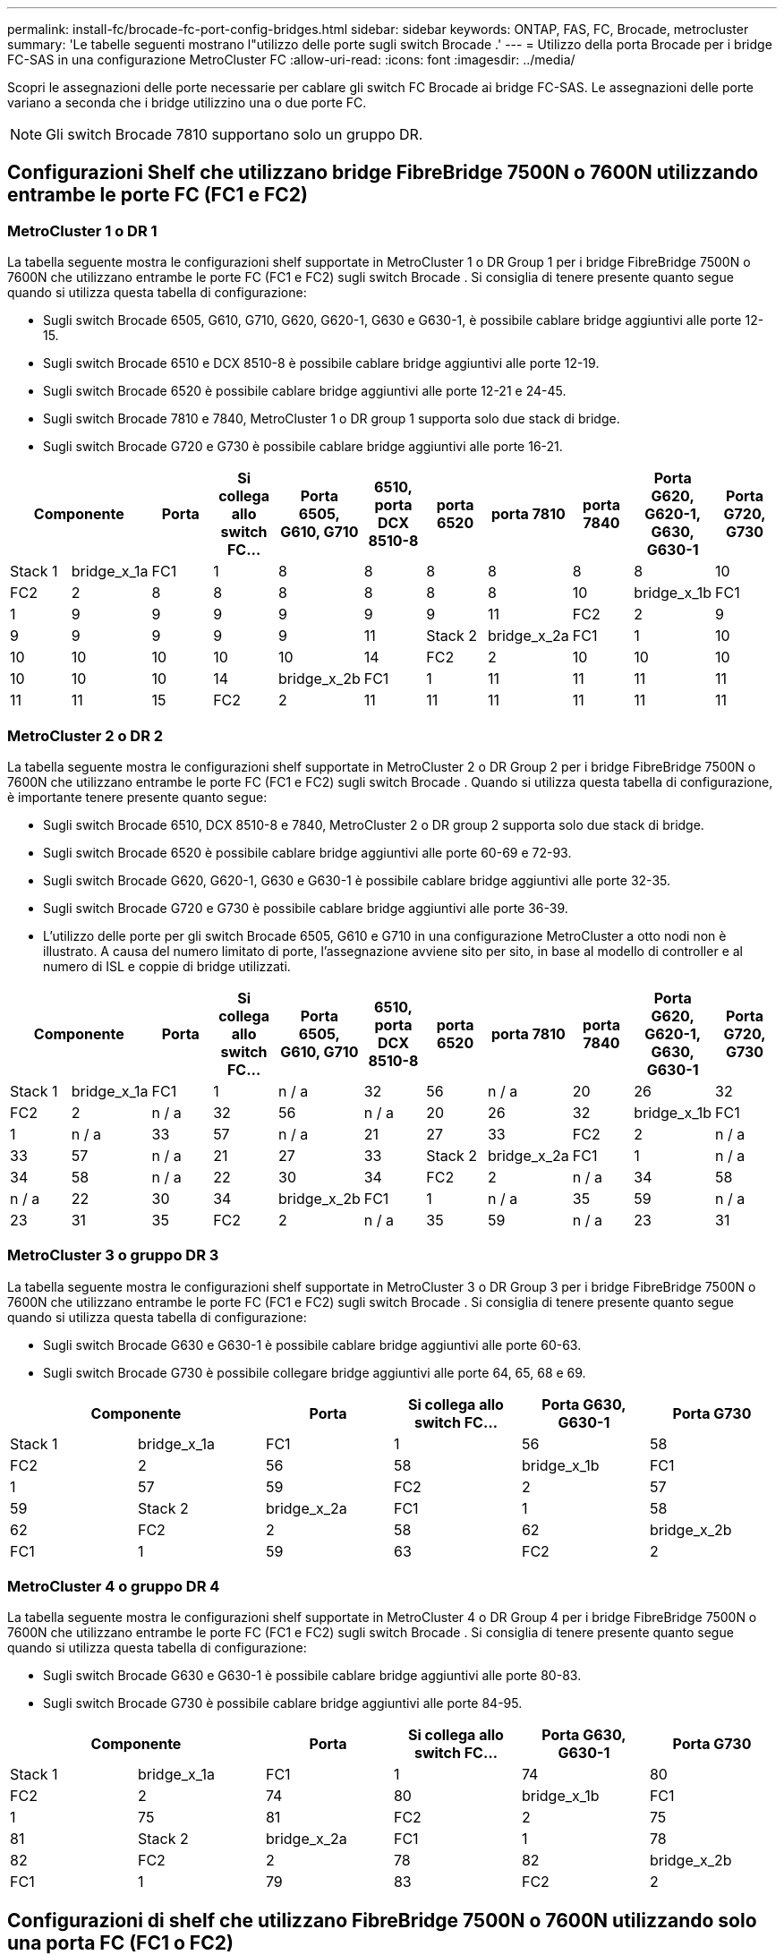 ---
permalink: install-fc/brocade-fc-port-config-bridges.html 
sidebar: sidebar 
keywords: ONTAP, FAS, FC, Brocade, metrocluster 
summary: 'Le tabelle seguenti mostrano l"utilizzo delle porte sugli switch Brocade .' 
---
= Utilizzo della porta Brocade per i bridge FC-SAS in una configurazione MetroCluster FC
:allow-uri-read: 
:icons: font
:imagesdir: ../media/


[role="lead"]
Scopri le assegnazioni delle porte necessarie per cablare gli switch FC Brocade ai bridge FC-SAS. Le assegnazioni delle porte variano a seconda che i bridge utilizzino una o due porte FC.


NOTE: Gli switch Brocade 7810 supportano solo un gruppo DR.



== Configurazioni Shelf che utilizzano bridge FibreBridge 7500N o 7600N utilizzando entrambe le porte FC (FC1 e FC2)



=== MetroCluster 1 o DR 1

La tabella seguente mostra le configurazioni shelf supportate in MetroCluster 1 o DR Group 1 per i bridge FibreBridge 7500N o 7600N che utilizzano entrambe le porte FC (FC1 e FC2) sugli switch Brocade . Si consiglia di tenere presente quanto segue quando si utilizza questa tabella di configurazione:

* Sugli switch Brocade 6505, G610, G710, G620, G620-1, G630 e G630-1, è possibile cablare bridge aggiuntivi alle porte 12-15.
* Sugli switch Brocade 6510 e DCX 8510-8 è possibile cablare bridge aggiuntivi alle porte 12-19.
* Sugli switch Brocade 6520 è possibile cablare bridge aggiuntivi alle porte 12-21 e 24-45.
* Sugli switch Brocade 7810 e 7840, MetroCluster 1 o DR group 1 supporta solo due stack di bridge.
* Sugli switch Brocade G720 e G730 è possibile cablare bridge aggiuntivi alle porte 16-21.


[cols="2a,2a,2a,2a,2a,2a,2a,2a,2a,2a,2a"]
|===
2+| *Componente* | *Porta* | *Si collega allo switch FC...* | *Porta 6505, G610, G710* | *6510, porta DCX 8510-8* | *porta 6520* | *porta 7810* | *porta 7840* | *Porta G620, G620-1, G630, G630-1* | *Porta G720, G730* 


 a| 
Stack 1
 a| 
bridge_x_1a
 a| 
FC1
 a| 
1
 a| 
8
 a| 
8
 a| 
8
 a| 
8
 a| 
8
 a| 
8
 a| 
10



 a| 
FC2
 a| 
2
 a| 
8
 a| 
8
 a| 
8
 a| 
8
 a| 
8
 a| 
8
 a| 
10



 a| 
bridge_x_1b
 a| 
FC1
 a| 
1
 a| 
9
 a| 
9
 a| 
9
 a| 
9
 a| 
9
 a| 
9
 a| 
11



 a| 
FC2
 a| 
2
 a| 
9
 a| 
9
 a| 
9
 a| 
9
 a| 
9
 a| 
9
 a| 
11



 a| 
Stack 2
 a| 
bridge_x_2a
 a| 
FC1
 a| 
1
 a| 
10
 a| 
10
 a| 
10
 a| 
10
 a| 
10
 a| 
10
 a| 
14



 a| 
FC2
 a| 
2
 a| 
10
 a| 
10
 a| 
10
 a| 
10
 a| 
10
 a| 
10
 a| 
14



 a| 
bridge_x_2b
 a| 
FC1
 a| 
1
 a| 
11
 a| 
11
 a| 
11
 a| 
11
 a| 
11
 a| 
11
 a| 
15



 a| 
FC2
 a| 
2
 a| 
11
 a| 
11
 a| 
11
 a| 
11
 a| 
11
 a| 
11
 a| 
15

|===


=== MetroCluster 2 o DR 2

La tabella seguente mostra le configurazioni shelf supportate in MetroCluster 2 o DR Group 2 per i bridge FibreBridge 7500N o 7600N che utilizzano entrambe le porte FC (FC1 e FC2) sugli switch Brocade . Quando si utilizza questa tabella di configurazione, è importante tenere presente quanto segue:

* Sugli switch Brocade 6510, DCX 8510-8 e 7840, MetroCluster 2 o DR group 2 supporta solo due stack di bridge.
* Sugli switch Brocade 6520 è possibile cablare bridge aggiuntivi alle porte 60-69 e 72-93.
* Sugli switch Brocade G620, G620-1, G630 e G630-1 è possibile cablare bridge aggiuntivi alle porte 32-35.
* Sugli switch Brocade G720 e G730 è possibile cablare bridge aggiuntivi alle porte 36-39.
* L'utilizzo delle porte per gli switch Brocade 6505, G610 e G710 in una configurazione MetroCluster a otto nodi non è illustrato. A causa del numero limitato di porte, l'assegnazione avviene sito per sito, in base al modello di controller e al numero di ISL e coppie di bridge utilizzati.


[cols="2a,2a,2a,2a,2a,2a,2a,2a,2a,2a,2a"]
|===
2+| *Componente* | *Porta* | *Si collega allo switch FC...* | *Porta 6505, G610, G710* | *6510, porta DCX 8510-8* | *porta 6520* | *porta 7810* | *porta 7840* | *Porta G620, G620-1, G630, G630-1* | *Porta G720, G730* 


 a| 
Stack 1
 a| 
bridge_x_1a
 a| 
FC1
 a| 
1
 a| 
n / a
 a| 
32
 a| 
56
 a| 
n / a
 a| 
20
 a| 
26
 a| 
32



 a| 
FC2
 a| 
2
 a| 
n / a
 a| 
32
 a| 
56
 a| 
n / a
 a| 
20
 a| 
26
 a| 
32



 a| 
bridge_x_1b
 a| 
FC1
 a| 
1
 a| 
n / a
 a| 
33
 a| 
57
 a| 
n / a
 a| 
21
 a| 
27
 a| 
33



 a| 
FC2
 a| 
2
 a| 
n / a
 a| 
33
 a| 
57
 a| 
n / a
 a| 
21
 a| 
27
 a| 
33



 a| 
Stack 2
 a| 
bridge_x_2a
 a| 
FC1
 a| 
1
 a| 
n / a
 a| 
34
 a| 
58
 a| 
n / a
 a| 
22
 a| 
30
 a| 
34



 a| 
FC2
 a| 
2
 a| 
n / a
 a| 
34
 a| 
58
 a| 
n / a
 a| 
22
 a| 
30
 a| 
34



 a| 
bridge_x_2b
 a| 
FC1
 a| 
1
 a| 
n / a
 a| 
35
 a| 
59
 a| 
n / a
 a| 
23
 a| 
31
 a| 
35



 a| 
FC2
 a| 
2
 a| 
n / a
 a| 
35
 a| 
59
 a| 
n / a
 a| 
23
 a| 
31
 a| 
35

|===


=== MetroCluster 3 o gruppo DR 3

La tabella seguente mostra le configurazioni shelf supportate in MetroCluster 3 o DR Group 3 per i bridge FibreBridge 7500N o 7600N che utilizzano entrambe le porte FC (FC1 e FC2) sugli switch Brocade . Si consiglia di tenere presente quanto segue quando si utilizza questa tabella di configurazione:

* Sugli switch Brocade G630 e G630-1 è possibile cablare bridge aggiuntivi alle porte 60-63.
* Sugli switch Brocade G730 è possibile collegare bridge aggiuntivi alle porte 64, 65, 68 e 69.


[cols="2a,2a,2a,2a,2a,2a"]
|===
2+| *Componente* | *Porta* | *Si collega allo switch FC...* | *Porta G630, G630-1* | *Porta G730* 


 a| 
Stack 1
 a| 
bridge_x_1a
 a| 
FC1
 a| 
1
 a| 
56
 a| 
58



 a| 
FC2
 a| 
2
 a| 
56
 a| 
58



 a| 
bridge_x_1b
 a| 
FC1
 a| 
1
 a| 
57
 a| 
59



 a| 
FC2
 a| 
2
 a| 
57
 a| 
59



 a| 
Stack 2
 a| 
bridge_x_2a
 a| 
FC1
 a| 
1
 a| 
58
 a| 
62



 a| 
FC2
 a| 
2
 a| 
58
 a| 
62



 a| 
bridge_x_2b
 a| 
FC1
 a| 
1
 a| 
59
 a| 
63



 a| 
FC2
 a| 
2
 a| 
59
 a| 
63

|===


=== MetroCluster 4 o gruppo DR 4

La tabella seguente mostra le configurazioni shelf supportate in MetroCluster 4 o DR Group 4 per i bridge FibreBridge 7500N o 7600N che utilizzano entrambe le porte FC (FC1 e FC2) sugli switch Brocade . Si consiglia di tenere presente quanto segue quando si utilizza questa tabella di configurazione:

* Sugli switch Brocade G630 e G630-1 è possibile cablare bridge aggiuntivi alle porte 80-83.
* Sugli switch Brocade G730 è possibile cablare bridge aggiuntivi alle porte 84-95.


[cols="2a,2a,2a,2a,2a,2a"]
|===
2+| *Componente* | *Porta* | *Si collega allo switch FC...* | *Porta G630, G630-1* | *Porta G730* 


 a| 
Stack 1
 a| 
bridge_x_1a
 a| 
FC1
 a| 
1
 a| 
74
 a| 
80



 a| 
FC2
 a| 
2
 a| 
74
 a| 
80



 a| 
bridge_x_1b
 a| 
FC1
 a| 
1
 a| 
75
 a| 
81



 a| 
FC2
 a| 
2
 a| 
75
 a| 
81



 a| 
Stack 2
 a| 
bridge_x_2a
 a| 
FC1
 a| 
1
 a| 
78
 a| 
82



 a| 
FC2
 a| 
2
 a| 
78
 a| 
82



 a| 
bridge_x_2b
 a| 
FC1
 a| 
1
 a| 
79
 a| 
83



 a| 
FC2
 a| 
2
 a| 
79
 a| 
83

|===


== Configurazioni di shelf che utilizzano FibreBridge 7500N o 7600N utilizzando solo una porta FC (FC1 o FC2)



=== MetroCluster 1 o DR 1

La tabella seguente mostra le configurazioni shelf supportate in MetroCluster 1 o DR Group 1 utilizzando FibreBridge 7500N o 7600N e una sola porta FC (FC1 o FC2) sugli switch Brocade . Si prega di tenere presente quanto segue quando si utilizza questa tabella di configurazione:

* Sugli switch Brocade 6505, G610, G710, G620, G620-1, G630 e G630-1, sono presenti dei bridge aggiuntivi per le porte 12-15.
* Sugli switch Brocade 6510 e DCX 8510-8 è possibile cablare bridge aggiuntivi alle porte 12-19.
* Sugli switch Brocade 6520 è possibile cablare bridge aggiuntivi alle porte 16-21 e 24-45.
* Sugli switch Brocade G720 e G730 è possibile cablare bridge aggiuntivi alle porte 16-21.


[cols="2a,2a,2a,2a,2a,2a,2a,2a,2a,2a"]
|===
| *Componente* | *Porta* | *Si collega allo switch FC...* | *Porta 6505, G610, G710* | *6510, porta DCX 8510-8* | *porta 6520* | *porta 7810* | *porta 7840* | *Porta G620, G620-1, G630, G630-1* | *Porta G720, G730* 


 a| 
Stack 1
 a| 
bridge_x_1a
 a| 
1
 a| 
8
 a| 
8
 a| 
8
 a| 
8
 a| 
8
 a| 
8
 a| 
10



 a| 
bridge_x_1b
 a| 
2
 a| 
8
 a| 
8
 a| 
8
 a| 
8
 a| 
8
 a| 
8
 a| 
10



 a| 
Stack 2
 a| 
bridge_x_2a
 a| 
1
 a| 
9
 a| 
9
 a| 
9
 a| 
9
 a| 
9
 a| 
9
 a| 
11



 a| 
bridge_x_2b
 a| 
2
 a| 
9
 a| 
9
 a| 
9
 a| 
9
 a| 
9
 a| 
9
 a| 
11



 a| 
Stack 3
 a| 
bridge_x_3a
 a| 
1
 a| 
10
 a| 
10
 a| 
10
 a| 
10
 a| 
10
 a| 
10
 a| 
14



 a| 
bridge_x_3b
 a| 
2
 a| 
10
 a| 
10
 a| 
10
 a| 
10
 a| 
10
 a| 
10
 a| 
14



 a| 
Stack 4
 a| 
bridge_x_4a
 a| 
1
 a| 
11
 a| 
11
 a| 
11
 a| 
11
 a| 
11
 a| 
11
 a| 
15



 a| 
bridge_x_4b
 a| 
2
 a| 
11
 a| 
11
 a| 
11
 a| 
11
 a| 
11
 a| 
11
 a| 
15

|===


=== MetroCluster 2 o DR 2

La tabella seguente mostra le configurazioni shelf supportate in MetroCluster 2 o DR Group 2 per i bridge FibreBridge 7500N o 7600N che utilizzano una porta FC (FC1 o FC2) sugli switch Brocade . È importante tenere presente quanto segue quando si utilizza questa tabella di configurazione:

* Sugli switch Brocade 6520 è possibile cablare bridge aggiuntivi alle porte 60-69 e 72-93.
* Sugli switch Brocade G620, G620-1, G630, G630-1 è possibile cablare bridge aggiuntivi alle porte 32-35.
* Sugli switch Brocade G720 e G730 è possibile cablare bridge aggiuntivi alle porte 36-39.
* L'utilizzo delle porte per gli switch Brocade 6505, G610 e G710 in una configurazione MetroCluster a otto nodi non è illustrato. A causa del numero limitato di porte, l'assegnazione avviene sito per sito, in base al modello di controller e al numero di ISL e coppie di bridge utilizzati.


[cols="2a,2a,2a,2a,2a,2a,2a,2a,2a,2a"]
|===
| *Componente* | *Porta* | *Si collega allo switch FC...* | *Porta 6505, G610, G710* | *6510, porta DCX 8510-8* | *porta 6520* | *porta 7810* | *porta 7840* | *Porta G620, G620-1, G630, G630-1* | *Porta G720, G730* 


 a| 
Stack 1
 a| 
bridge_x_1a
 a| 
1
 a| 
n / a
 a| 
32
 a| 
56
 a| 
n / a
 a| 
20
 a| 
26
 a| 
32



 a| 
bridge_x_1b
 a| 
2
 a| 
n / a
 a| 
32
 a| 
56
 a| 
n / a
 a| 
20
 a| 
26
 a| 
32



 a| 
Stack 2
 a| 
bridge_x_2a
 a| 
1
 a| 
n / a
 a| 
33
 a| 
57
 a| 
n / a
 a| 
21
 a| 
27
 a| 
33



 a| 
bridge_x_2b
 a| 
2
 a| 
n / a
 a| 
33
 a| 
57
 a| 
n / a
 a| 
21
 a| 
27
 a| 
33



 a| 
Stack 3
 a| 
bridge_x_3a
 a| 
1
 a| 
n / a
 a| 
34
 a| 
58
 a| 
n / a
 a| 
22
 a| 
30
 a| 
34



 a| 
bridge_x_3b
 a| 
2
 a| 
n / a
 a| 
34
 a| 
58
 a| 
n / a
 a| 
22
 a| 
30
 a| 
34



 a| 
Stack 4
 a| 
bridge_x_4a
 a| 
1
 a| 
n / a
 a| 
35
 a| 
59
 a| 
n / a
 a| 
23
 a| 
31
 a| 
35



 a| 
bridge_x_4b
 a| 
2
 a| 
n / a
 a| 
35
 a| 
59
 a| 
n / a
 a| 
23
 a| 
31
 a| 
35

|===


=== MetroCluster 3 o gruppo DR 3

La tabella seguente mostra le configurazioni shelf supportate in MetroCluster 3 o DR Group 3 per i bridge FibreBridge 7500N o 7600N che utilizzano una porta FC (FC1 o FC2) sugli switch Brocade . È importante tenere presente quanto segue quando si utilizza questa tabella di configurazione:

* Sugli switch Brocade G630 e G630-1 è possibile cablare bridge aggiuntivi alle porte 60-63.
* Sugli switch Brocade G730 è possibile collegare bridge aggiuntivi alle porte 64, 65, 68, 69.


[cols="2a,2a,2a,2a,2a"]
|===
| *Componente* | *Porta* | *Si collega allo switch FC...* | *Porta G630, G630-1* | *Porta G730* 


 a| 
Stack 1
 a| 
bridge_x_1a
 a| 
1
 a| 
56
 a| 
58



 a| 
bridge_x_1b
 a| 
2
 a| 
56
 a| 
58



 a| 
Stack 2
 a| 
bridge_x_2a
 a| 
1
 a| 
57
 a| 
59



 a| 
bridge_x_2b
 a| 
2
 a| 
57
 a| 
59



 a| 
Stack 3
 a| 
bridge_x_3a
 a| 
1
 a| 
58
 a| 
62



 a| 
bridge_x_3b
 a| 
2
 a| 
58
 a| 
62



 a| 
Stack 4
 a| 
bridge_x_4a
 a| 
1
 a| 
59
 a| 
63



 a| 
bridge_x_4b
 a| 
2
 a| 
59
 a| 
63

|===


=== MetroCluster 4 o gruppo DR 4

La tabella seguente mostra le configurazioni shelf supportate in MetroCluster 4 o DR Group 4 per i bridge FibreBridge 7500N o 7600N che utilizzano una porta FC (FC1 o FC2) sugli switch Brocade . Quando si utilizza questa tabella di configurazione, è importante tenere presente quanto segue:

* Sugli switch Brocade G630 e G630-1 è possibile cablare bridge aggiuntivi alle porte 80-83.
* Sugli switch Brocade G730 è possibile cablare bridge aggiuntivi alle porte 84-95.


[cols="2a,2a,2a,2a,2a"]
|===
| *Componente* | *Porta* | *Si collega allo switch FC...* | *Porta G630, G630-1* | *Porta G730* 


 a| 
Stack 1
 a| 
bridge_x_1a
 a| 
1
 a| 
74
 a| 
80



 a| 
bridge_x_1b
 a| 
2
 a| 
74
 a| 
80



 a| 
Stack 2
 a| 
bridge_x_2a
 a| 
1
 a| 
75
 a| 
81



 a| 
bridge_x_2b
 a| 
2
 a| 
75
 a| 
81



 a| 
Stack 3
 a| 
bridge_x_3a
 a| 
1
 a| 
78
 a| 
82



 a| 
bridge_x_3b
 a| 
2
 a| 
78
 a| 
82



 a| 
Stack 4
 a| 
bridge_x_4a
 a| 
1
 a| 
79
 a| 
83



 a| 
bridge_x_4b
 a| 
2
 a| 
79
 a| 
83

|===